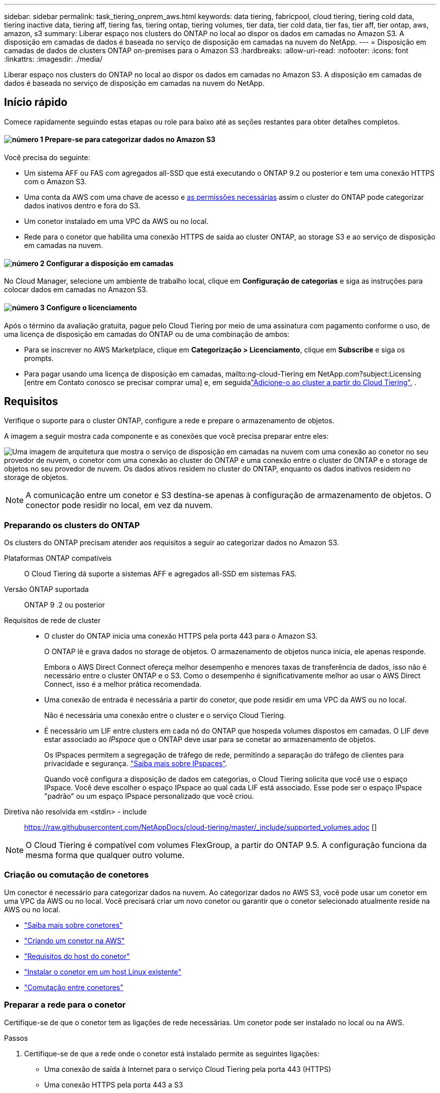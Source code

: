 ---
sidebar: sidebar 
permalink: task_tiering_onprem_aws.html 
keywords: data tiering, fabricpool, cloud tiering, tiering cold data, tiering inactive data, tiering aff, tiering fas, tiering ontap, tiering volumes, tier data, tier cold data, tier fas, tier aff, tier ontap, aws, amazon, s3 
summary: Liberar espaço nos clusters do ONTAP no local ao dispor os dados em camadas no Amazon S3. A disposição em camadas de dados é baseada no serviço de disposição em camadas na nuvem do NetApp. 
---
= Disposição em camadas de dados de clusters ONTAP on-premises para o Amazon S3
:hardbreaks:
:allow-uri-read: 
:nofooter: 
:icons: font
:linkattrs: 
:imagesdir: ./media/


[role="lead"]
Liberar espaço nos clusters do ONTAP no local ao dispor os dados em camadas no Amazon S3. A disposição em camadas de dados é baseada no serviço de disposição em camadas na nuvem do NetApp.



== Início rápido

Comece rapidamente seguindo estas etapas ou role para baixo até as seções restantes para obter detalhes completos.



==== image:number1.png["número 1"] Prepare-se para categorizar dados no Amazon S3

[role="quick-margin-para"]
Você precisa do seguinte:

[role="quick-margin-list"]
* Um sistema AFF ou FAS com agregados all-SSD que está executando o ONTAP 9.2 ou posterior e tem uma conexão HTTPS com o Amazon S3.
* Uma conta da AWS com uma chave de acesso e <<Preparando o Amazon S3,as permissões necessárias>> assim o cluster do ONTAP pode categorizar dados inativos dentro e fora do S3.
* Um conetor instalado em uma VPC da AWS ou no local.
* Rede para o conetor que habilita uma conexão HTTPS de saída ao cluster ONTAP, ao storage S3 e ao serviço de disposição em camadas na nuvem.




==== image:number2.png["número 2"] Configurar a disposição em camadas

[role="quick-margin-para"]
No Cloud Manager, selecione um ambiente de trabalho local, clique em *Configuração de categorias* e siga as instruções para colocar dados em camadas no Amazon S3.



==== image:number3.png["número 3"] Configure o licenciamento

[role="quick-margin-para"]
Após o término da avaliação gratuita, pague pelo Cloud Tiering por meio de uma assinatura com pagamento conforme o uso, de uma licença de disposição em camadas do ONTAP ou de uma combinação de ambos:

[role="quick-margin-list"]
* Para se inscrever no AWS Marketplace, clique em *Categorização > Licenciamento*, clique em *Subscribe* e siga os prompts.
* Para pagar usando uma licença de disposição em camadas, mailto:ng-cloud-Tiering em NetApp.com?subject:Licensing [entre em Contato conosco se precisar comprar uma] e, em seguidalink:task_licensing_cloud_tiering.html["Adicione-o ao cluster a partir do Cloud Tiering"], .




== Requisitos

Verifique o suporte para o cluster ONTAP, configure a rede e prepare o armazenamento de objetos.

A imagem a seguir mostra cada componente e as conexões que você precisa preparar entre eles:

image:diagram_cloud_tiering_aws.png["Uma imagem de arquitetura que mostra o serviço de disposição em camadas na nuvem com uma conexão ao conetor no seu provedor de nuvem, o conetor com uma conexão ao cluster do ONTAP e uma conexão entre o cluster do ONTAP e o storage de objetos no seu provedor de nuvem. Os dados ativos residem no cluster do ONTAP, enquanto os dados inativos residem no storage de objetos."]


NOTE: A comunicação entre um conetor e S3 destina-se apenas à configuração de armazenamento de objetos. O conector pode residir no local, em vez da nuvem.



=== Preparando os clusters do ONTAP

Os clusters do ONTAP precisam atender aos requisitos a seguir ao categorizar dados no Amazon S3.

Plataformas ONTAP compatíveis:: O Cloud Tiering dá suporte a sistemas AFF e agregados all-SSD em sistemas FAS.
Versão ONTAP suportada:: ONTAP 9 .2 ou posterior
Requisitos de rede de cluster::
+
--
* O cluster do ONTAP inicia uma conexão HTTPS pela porta 443 para o Amazon S3.
+
O ONTAP lê e grava dados no storage de objetos. O armazenamento de objetos nunca inicia, ele apenas responde.

+
Embora o AWS Direct Connect ofereça melhor desempenho e menores taxas de transferência de dados, isso não é necessário entre o cluster ONTAP e o S3. Como o desempenho é significativamente melhor ao usar o AWS Direct Connect, isso é a melhor prática recomendada.

* Uma conexão de entrada é necessária a partir do conetor, que pode residir em uma VPC da AWS ou no local.
+
Não é necessária uma conexão entre o cluster e o serviço Cloud Tiering.

* É necessário um LIF entre clusters em cada nó do ONTAP que hospeda volumes dispostos em camadas. O LIF deve estar associado ao _IPspace_ que o ONTAP deve usar para se conetar ao armazenamento de objetos.
+
Os IPspaces permitem a segregação de tráfego de rede, permitindo a separação do tráfego de clientes para privacidade e segurança. http://docs.netapp.com/ontap-9/topic/com.netapp.doc.dot-cm-nmg/GUID-69120CF0-F188-434F-913E-33ACB8751A5D.html["Saiba mais sobre IPspaces"^].

+
Quando você configura a disposição de dados em categorias, o Cloud Tiering solicita que você use o espaço IPspace. Você deve escolher o espaço IPspace ao qual cada LIF está associado. Esse pode ser o espaço IPspace "padrão" ou um espaço IPspace personalizado que você criou.



--


Diretiva não resolvida em <stdin> - include:: https://raw.githubusercontent.com/NetAppDocs/cloud-tiering/master/_include/supported_volumes.adoc []


NOTE: O Cloud Tiering é compatível com volumes FlexGroup, a partir do ONTAP 9.5. A configuração funciona da mesma forma que qualquer outro volume.



=== Criação ou comutação de conetores

Um conector é necessário para categorizar dados na nuvem. Ao categorizar dados no AWS S3, você pode usar um conetor em uma VPC da AWS ou no local. Você precisará criar um novo conetor ou garantir que o conetor selecionado atualmente reside na AWS ou no local.

* link:concept_connectors.html["Saiba mais sobre conetores"]
* link:task_creating_connectors_aws.html["Criando um conetor na AWS"]
* link:reference_cloud_mgr_reqs.html["Requisitos do host do conetor"]
* link:task_sync_installing_linux.html["Instalar o conetor em um host Linux existente"]
* link:task_managing_connectors.html["Comutação entre conetores"]




=== Preparar a rede para o conetor

Certifique-se de que o conetor tem as ligações de rede necessárias. Um conetor pode ser instalado no local ou na AWS.

.Passos
. Certifique-se de que a rede onde o conetor está instalado permite as seguintes ligações:
+
** Uma conexão de saída à Internet para o serviço Cloud Tiering pela porta 443 (HTTPS)
** Uma conexão HTTPS pela porta 443 a S3
** Uma conexão HTTPS pela porta 443 aos clusters do ONTAP


. Se necessário, habilite um endpoint VPC para S3.
+
Um endpoint de VPC para S3 é recomendado se você tiver uma conexão de conexão direta ou VPN do cluster do ONTAP para a VPC e quiser que a comunicação entre o conetor e o S3 permaneça na rede interna da AWS.





=== Preparando o Amazon S3

Ao configurar a disposição de dados em categorias em um novo cluster, você será solicitado a criar um bucket do S3 ou a selecionar um bucket do S3 existente na conta da AWS onde o conetor está configurado.

A conta da AWS deve ter permissões e uma chave de acesso que você possa inserir no Cloud Tiering. O cluster do ONTAP usa a chave de acesso para agrupar dados em camadas dentro e fora do S3.

.Passos
. Forneça as seguintes permissões ao usuário do IAM:
+
[source, json]
----
"s3:ListAllMyBuckets",
"s3:ListBucket",
"s3:GetBucketLocation",
"s3:GetObject",
"s3:PutObject",
"s3:DeleteObject"
----
+
https://docs.aws.amazon.com/IAM/latest/UserGuide/id_roles_create_for-user.html["Documentação da AWS: Criando uma função para delegar permissões a um usuário do IAM"^]

. Crie ou localize uma chave de acesso.
+
O Cloud Tiering passa a chave de acesso ao cluster do ONTAP. As credenciais não são armazenadas no serviço Cloud Tiering.

+
https://docs.aws.amazon.com/IAM/latest/UserGuide/id_credentials_access-keys.html["Documentação da AWS: Gerenciando chaves de acesso para usuários do IAM"^]





== Disposição em camadas dos dados inativos do primeiro cluster para o Amazon S3

Depois de preparar seu ambiente AWS, comece a categorizar os dados inativos do primeiro cluster.

.O que você vai precisar
* link:task_discovering_ontap.html["Um ambiente de trabalho no local"].
* Uma chave de acesso da AWS para um usuário do IAM que tenha as permissões S3 necessárias.


.Passos
. Selecione um cluster no local.
. Clique em *Configuração em categorias*.
+
image:screenshot_setup_tiering_onprem.gif["Uma captura de tela que mostra a opção disposição em camadas de configuração que aparece no lado direito da tela depois de selecionar um ambiente de trabalho ONTAP local."]

+
Agora você está no painel de disposição em camadas.

. Clique em *Configurar disposição em camadas* ao lado do cluster.
. Conclua as etapas na página *Configuração de categorias*:
+
.. *S3 Bucket*: Adicione um novo bucket S3 ou selecione um bucket S3 existente que comece com o prefixo _Fabric-pool_ e clique em *Continue*.
+
O prefixo _Fabric-pool_ é necessário porque a política do IAM para o conetor permite que a instância execute ações S3 em buckets nomeados com esse prefixo exato.

+
Por exemplo, você pode nomear o bucket do S3 fabric-pool-AFF1, onde AFF1 é o nome do cluster.

.. *Classe de armazenamento*: Selecione a classe de armazenamento S3 para a qual deseja transferir os dados após 30 dias e clique em *continuar*.
+
Se você escolher padrão, os dados permanecerão nessa classe de storage.

.. *Credenciais*: Insira a ID da chave de acesso e a chave secreta para um usuário do IAM que tenha as permissões S3 necessárias.
+
O usuário do IAM deve estar na mesma conta da AWS que o intervalo selecionado ou criado na página *S3 Bucket*.

.. *Rede de cluster*: Selecione o espaço IPspace que o ONTAP deve usar para se conetar ao armazenamento de objetos e clique em *continuar*.
+
A seleção do espaço de IPspace correto garante que a disposição em camadas na nuvem possa configurar uma conexão do ONTAP ao armazenamento de objetos do seu provedor de nuvem.



. Clique em *continuar* para selecionar os volumes que deseja categorizar.
. Na página *volumes de nível*, configure a disposição em categorias para cada volume. Clique no image:screenshot_edit_icon.gif["Uma captura de tela do ícone de edição que aparece no final de cada linha na tabela para separar volumes"] ícone, selecione uma política de disposição em camadas, ajuste opcionalmente os dias de resfriamento e clique em *aplicar*.
+
link:concept_cloud_tiering.html#volume-tiering-policies["Saiba mais sobre as políticas de disposição em camadas de volume"].

+
image:https://docs.netapp.com/us-en/cloud-tiering/media/screenshot_volumes_select.gif["Uma captura de tela que mostra os volumes selecionados na página Selecionar volumes de origem."]



.Resultado
Você configurou com sucesso a disposição de dados em camadas de volumes no cluster para o storage de objetos S3.

.O que se segue?
link:task_licensing_cloud_tiering.html["Certifique-se de se inscrever no serviço Cloud Tiering"].

Você também pode adicionar clusters adicionais ou analisar informações sobre os dados ativos e inativos no cluster. Para obter detalhes, link:task_managing_tiering.html["Gerenciamento de categorização de dados nos clusters"]consulte .
